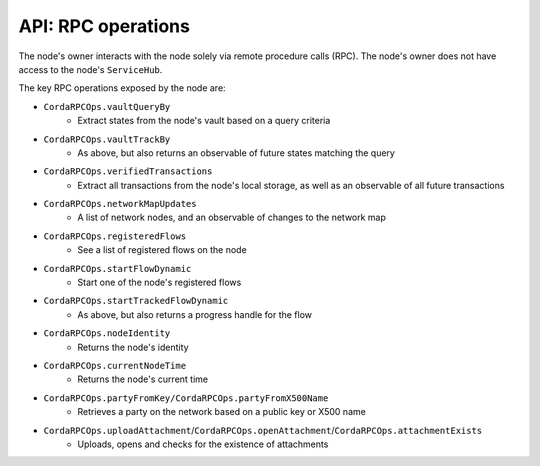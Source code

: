 API: RPC operations
===================
The node's owner interacts with the node solely via remote procedure calls (RPC). The node's owner does not have
access to the node's ``ServiceHub``.

The key RPC operations exposed by the node are:

* ``CordaRPCOps.vaultQueryBy``
    * Extract states from the node's vault based on a query criteria
* ``CordaRPCOps.vaultTrackBy``
    * As above, but also returns an observable of future states matching the query
* ``CordaRPCOps.verifiedTransactions``
    * Extract all transactions from the node's local storage, as well as an observable of all future transactions
* ``CordaRPCOps.networkMapUpdates``
    * A list of network nodes, and an observable of changes to the network map
* ``CordaRPCOps.registeredFlows``
    * See a list of registered flows on the node
* ``CordaRPCOps.startFlowDynamic``
    * Start one of the node's registered flows
* ``CordaRPCOps.startTrackedFlowDynamic``
    * As above, but also returns a progress handle for the flow
* ``CordaRPCOps.nodeIdentity``
    * Returns the node's identity
* ``CordaRPCOps.currentNodeTime``
    * Returns the node's current time
* ``CordaRPCOps.partyFromKey/CordaRPCOps.partyFromX500Name``
    * Retrieves a party on the network based on a public key or X500 name
* ``CordaRPCOps.uploadAttachment``/``CordaRPCOps.openAttachment``/``CordaRPCOps.attachmentExists``
    * Uploads, opens and checks for the existence of attachments